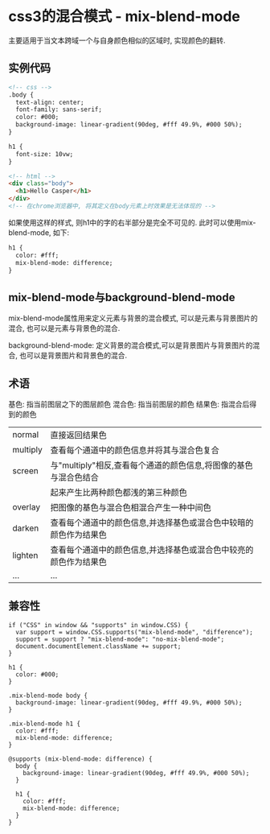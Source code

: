* css3的混合模式 - mix-blend-mode
主要适用于当文本跨域一个与自身颜色相似的区域时, 实现颜色的翻转.
** 实例代码
#+BEGIN_SRC html
<!-- css -->
.body {
  text-align: center;
  font-family: sans-serif;
  color: #000;
  background-image: linear-gradient(90deg, #fff 49.9%, #000 50%);
}

h1 {
  font-size: 10vw;
}

<!-- html -->
<div class="body">
  <h1>Hello Casper</h1>
</div>
<!-- 在chrome浏览器中, 将其定义在body元素上时效果是无法体现的 -->
#+END_SRC
如果使用这样的样式, 则h1中的字的右半部分是完全不可见的. 此时可以使用mix-blend-mode, 如下:
#+BEGIN_SRC html
h1 {
  color: #fff;
  mix-blend-mode: difference;
}
#+END_SRC

** mix-blend-mode与background-blend-mode
mix-blend-mode属性用来定义元素与背景的混合模式, 可以是元素与背景图片的混合,
也可以是元素与背景色的混合.

background-blend-mode: 定义背景的混合模式,可以是背景图片与背景图片的混合,
也可以是背景图片和背景色的混合.

** 术语
基色: 指当前图层之下的图层颜色
混合色: 指当前图层的颜色
结果色: 指混合后得到的颜色

| normal   | 直接返回结果色                                                    |
| multiply | 查看每个通道中的颜色信息并将其与混合色复合                        |
| screen   | 与"multiply"相反,查看每个通道的颜色信息,将图像的基色与混合色结合  |
|          | 起来产生比两种颜色都浅的第三种颜色                                |
| overlay  | 把图像的基色与混合色相混合产生一种中间色                          |
| darken   | 查看每个通道中的颜色信息,并选择基色或混合色中较暗的颜色作为结果色 |
| lighten  | 查看每个通道中的颜色信息,并选择基色或混合色中较亮的颜色作为结果色 |
| ...      | ...                                                               |

** 兼容性
#+BEGIN_SRC javascript 使用js来判断兼容性
if ("CSS" in window && "supports" in window.CSS) {
  var support = window.CSS.supports("mix-blend-mode", "difference");
  support = support ? "mix-blend-mode": "no-mix-blend-mode";
  document.documentElement.className += support;
}

h1 {
  color: #000;
}

.mix-blend-mode body {
  background-image: linear-gradient(90deg, #fff 49.9%, #000 50%);
}

.mix-blend-mode h1 {
  color: #fff;
  mix-blend-mode: difference;
}
#+END_SRC

#+BEGIN_SRC css 使用css中的@supports
@supports (mix-blend-mode: difference) {
  body {
    background-image: linear-gradient(90deg, #fff 49.9%, #000 50%);
  }

  h1 {
    color: #fff;
    mix-blend-mode: difference;
  }
}
#+END_SRC
